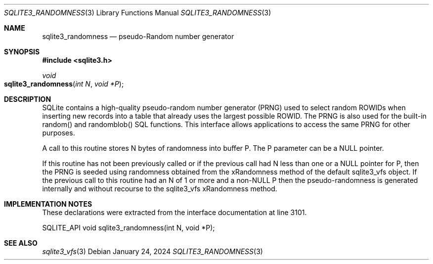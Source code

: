 .Dd January 24, 2024
.Dt SQLITE3_RANDOMNESS 3
.Os
.Sh NAME
.Nm sqlite3_randomness
.Nd pseudo-Random number generator
.Sh SYNOPSIS
.In sqlite3.h
.Ft void
.Fo sqlite3_randomness
.Fa "int N"
.Fa "void *P"
.Fc
.Sh DESCRIPTION
SQLite contains a high-quality pseudo-random number generator (PRNG)
used to select random ROWIDs when inserting new records into
a table that already uses the largest possible ROWID.
The PRNG is also used for the built-in random() and randomblob() SQL
functions.
This interface allows applications to access the same PRNG for other
purposes.
.Pp
A call to this routine stores N bytes of randomness into buffer P.
The P parameter can be a NULL pointer.
.Pp
If this routine has not been previously called or if the previous call
had N less than one or a NULL pointer for P, then the PRNG is seeded
using randomness obtained from the xRandomness method of the default
sqlite3_vfs object.
If the previous call to this routine had an N of 1 or more and a non-NULL
P then the pseudo-randomness is generated internally and without recourse
to the sqlite3_vfs xRandomness method.
.Sh IMPLEMENTATION NOTES
These declarations were extracted from the
interface documentation at line 3101.
.Bd -literal
SQLITE_API void sqlite3_randomness(int N, void *P);
.Ed
.Sh SEE ALSO
.Xr sqlite3_vfs 3
